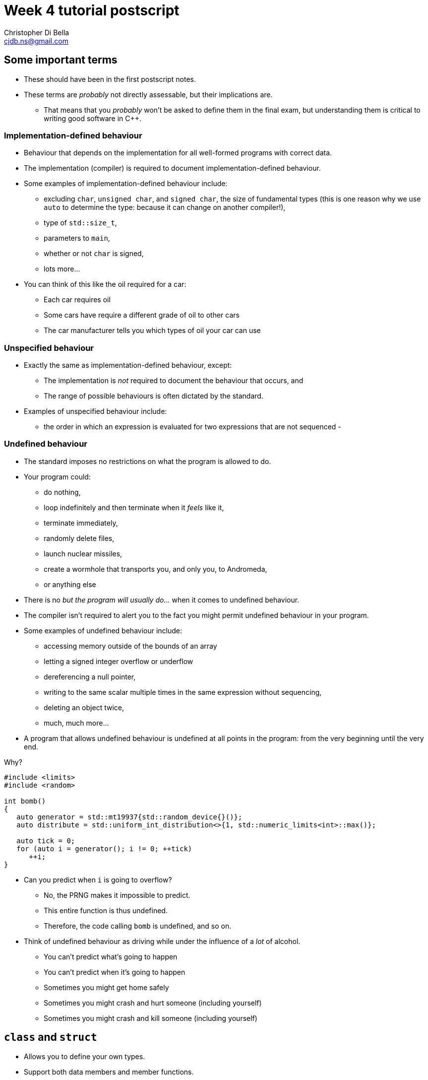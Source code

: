 Week 4 tutorial postscript
==========================
:Author: Christopher Di Bella
:Email: cjdb.ns@gmail.com
:Revision: 1
:Date:
:cpp: C++

== Some important terms
* These should have been in the first postscript notes.
* These terms are _probably_ not directly assessable, but their implications are.
   - That means that you _probably_ won't be asked to define them in the final exam, but
     understanding them is critical to writing good software in {cpp}.

=== Implementation-defined behaviour
* Behaviour that depends on the implementation for all well-formed programs with correct data.
* The implementation (compiler) is required to document implementation-defined behaviour.
* Some examples of implementation-defined behaviour include:
   - excluding `char`, `unsigned char`, and `signed char`, the size of fundamental types (this is
     one reason why we use `auto` to determine the type: because it can change on another
     compiler!),
   - type of `std::size_t`,
   - parameters to `main`,
   - whether or not `char` is signed,
   - lots more...

* You can think of this like the oil required for a car:
   - Each car requires oil
   - Some cars have require a different grade of oil to other cars
   - The car manufacturer tells you which types of oil your car can use

=== Unspecified behaviour
* Exactly the same as implementation-defined behaviour, except:
   - The implementation is _not_ required to document the behaviour that occurs, and
   - The range of possible behaviours is often dictated by the standard.
* Examples of unspecified behaviour include:
   - the order in which an expression is evaluated for two expressions that are not sequenced
   - 

=== Undefined behaviour
* The standard imposes no restrictions on what the program is allowed to do.
* Your program could:
   - do nothing,
   - loop indefinitely and then terminate when it 'feels' like it,
   - terminate immediately,
   - randomly delete files,
   - launch nuclear missiles,
   - create a wormhole that transports you, and only you, to Andromeda,
   - or anything else
* There is no 'but the program will usually do...' when it comes to undefined behaviour.
* The compiler isn't required to alert you to the fact you might permit undefined behaviour in your
  program.
* Some examples of undefined behaviour include:
   - accessing memory outside of the bounds of an array
   - letting a signed integer overflow or underflow
   - dereferencing a null pointer,
   - writing to the same scalar multiple times in the same expression without sequencing,
   - deleting an object twice,
   - much, much more...
* A program that allows undefined behaviour is undefined at all points in the program: from the
  very beginning until the very end.

.Why?
[source,cpp]
------------
#include <limits>
#include <random>

int bomb()
{
   auto generator = std::mt19937{std::random_device{}()};
   auto distribute = std::uniform_int_distribution<>{1, std::numeric_limits<int>::max()};

   auto tick = 0;
   for (auto i = generator(); i != 0; ++tick)
      ++i;
}
------------

* Can you predict when `i` is going to overflow?
   - No, the PRNG makes it impossible to predict.
   - This entire function is thus undefined.
   - Therefore, the code calling `bomb` is undefined, and so on.
* Think of undefined behaviour as driving while under the influence of a _lot_ of alcohol.
   - You can't predict what's going to happen
   - You can't predict when it's going to happen
   - Sometimes you might get home safely
   - Sometimes you might crash and hurt someone (including yourself)
   - Sometimes you might crash and kill someone (including yourself)

== `class` and `struct`
* Allows you to define your own types.
* Support both data members and member functions.
* Declare your member functions as `const` until you have a reason not to.
* Make data members private until you have a reason not to.

.Quiz
[NOTE]
=====
1. What is the difference between class and struct?
2. What are the three access modifiers available?
=====

=== <<norm-ctor,Constructors>>
* A special function that does not return.
* Responsible for creating the object.
* There are three different kinds of constructor:
   - xref:norm-ctor[Constructor]
   - xref:copy-ctor[Copy constructor]
   - xref:move-ctor[Move constructor]
* If you don't need to define a copy constructor or a move constructor, _don't_ define them.

[source,cpp]
------------
class film
{
public:
   film(const std::string& title,
        const std::string& director,
        const std::vector<std::string>& cast,
        std::int64_t revenue);
private:
   std::string title_;
   std::string director_;
   std::vector<std::string> cast_;
   std::int64_t revenue_;
};

film::film(const std::string& title,
           const std::string& director,
           const std::vector<std::string>& cast,
           const std::int64_t revenue)
   : title_{title}, director_{director}, cast_{cast}, revenue_{revenue}
{
}
------------

.Quiz
[NOTE]
=====
1. What happens when you don't define a constructor at all?
2. What happens when you don't define a default constructor?
3. What is a delegating constructor?
4. Why is the body of the above constructor empty?
5. What is an explicit constructor?
6. Why do we like explicit constructors?
=====

=== `const` member functions
* Promise that the function won't modify any non-`mutable` data members.
* Can only call other `const` member functions.
* Objects specified to be `const` can only call `const` member functions.

[source,cpp]
------------
class film
{
public:
   film(const std::string&, const std::string&, const std::vector<std::string>&, const std::int64_t);
   const std::string& title() const;
private:
   std::string title_;
   std::string director_;
   std::vector<std::string> cast_;
   std::int64_t revenue_;
};

film::film(const std::string& title,
           const std::string& director,
           const std::vector<std::string>& cast,
           const std::int64_t revenue);
   : title_{title},
     director_{director},
     cast_{cast},
     revenue_{revenue}
{
}

const std::string& film::title() const
{
   title_ = "Star Wars: The Empire Strikes Back"; // error: title_ is immutable in this function
   return title_; // okay
}
------------

.Quiz
[NOTE]
=====
1. How should you be returning data members by default?
2. When should you not be returning data members this way?
=====

=== `mutable` data members
* The exception to the `const` rule: you can modify a `mutable` data member inside a `const`
  function.
* Sounds shady, right?
* Only very carefully chosen members should be `mutable` (e.g. a cache).

[source,cpp]
------------
class cinema
{
public:
   // ...
   const film& top_grossing_film() const;
private:
   std::vector<film> films_;
   mutable bool cache_invalidated_; // set to true in some insertion function
   mutable const film* top_film_;
};

const film& cinema::top_grossing_film() const
{
   if (films_.empty())
   {
      top_film_ = nullptr;
   }
   else if (cache_invalidated_)
   {
      top_film_ = &films_[0]; // reset top_film_ so it isn't a dangling pointer
      for (const auto& f : films_)
         top_film_ = &std::max(f, *top_film_);
      cache_invalidated_ = false;
   }

   return *top_film_;
}
------------

=== `friend` functions
* Have access to a class's privates.
* Are free-form functions or other classes that have the _same_ access as any function within the
  class.
* Avoid them if you can.
* Prefer non-member, non-friend functions when possible.

== Resource Acquisition is Initialisation (or as it's called in lectures, "Copy Control")
* The _single_ most powerful feature C++ has to offer.
* More important than object-oriented programming and generic programming.
* It's not just a language feature, but a programming idiom.
   1. You allocate a resource.
   2. You use the resource.
   3. You clean up the resource yourself, but the compiler decides when it happens.
   4. That's the general idea!

.What is a resource?
[options="header"]
|========================
|Example                                                                                  |Do we ned to worry about it (in modern C++)?                                                                                                                       
|A file handle.                                                                           |`ofstream` and `ifstream` already worry about cleaning up file handles, so unless you have some reason not to use them, you don't need to worry about file handles.
|An _owning_ pointer, or a pointer that is responsible for deallocating free store memory.|All owning pointers should be smart pointers where possible, so this is rarely a concern.                                                                          
|A mutex.                                                                                 |We'll cover mutexes another day, but there's stuff for them too.                                                                                                   
|Some other system-related stuff...                                                       |You'll need to inspect the standard library and GSL to see for yourself.                                                                                           
|========================

* You've been using it a lot already without knowing:
   - `vector` employs it (it dynamically allocates memory, but you never personally clean it up)
   - `ifstream` employs it (you open the file handle, but you never personally close it)

.It's not garbage collection.
[options="header"]
|=========================
|Garbage collection                                                                      |RAII                                                             
|is a fire and forget tool employed by a runtime.                                        |is a programming idiom actively employed by vigilant programmers.
|can happen at any point _from_ the end of an object's life to the program's termination.|is guaranteed to happen _at_ the end of an object's life.        
|=========================

=== Destructor, copy constructor, copy assignment, and the rule of three
* The destructor is a function that's (usually) automatically called at the end of an object's
  lifetime.
   - If you don't define one, it'll be synthesised for you.
   - It is responsible for cleaning up any members, but it doesn't clean up resources that you
     reserve.
   - It is specified to be `noexcept` by default, and you shouldn't throw an exception from inside
     one unless you want all kinds of trouble.
   - Creating a destructor to clear a `vector` or set an `int` to 0 is redundant and should not be
     done.
* A copy constructor is responsible for copying resources from an object into an object that is
  being constructed.
   - If you don't define one, it'll be synthesised for you.
   - You are responsible for ensuring that resources you reserve are correctly copied.
   - Creating a copy constructor just to copy a `vector` is redundant, and shouldn't be done.
* A copy assignment operator is responsible for copying resources from an object A into a
  pre-existing variable B, _and_ cleaning up the original resources in B.
   - If you don't define one, it'll be synthesised for you.
   - You are responsible for ensuring that any resources that B currently holds are appropriately
     cleaned up, and then properly copying the resources across from A.
   - Creating a copy assignment operator just to copy a `vector`, or 'ensure' that your objects have
     the same values is redundant, and shouldn't be done.

.Be aware for self-assignment
[WARNING]
=====
* If you perform `a = a;`, the state of `a` must remain the same.
* There are three copy assignment operators below, one is incorrect, one is recommended, and one
  should only be used with good reason.
[source,cpp]
------------
template <typename T>
smart_ptr<T>& smart_ptr<T>::operator=(const smart_ptr<T>& d)
{
   delete data_;
   data_ = new T{*d.data_};
   return *this;
}
------------

* What can go wrong with the above?
   - If we perform `a = a`, then we have just deleted the data we wish to copy.
   - We are also dereferencing a dangling pointer. The result of this is undefined.
   - This should be rejected by compiler warnings, lint tools, a static analysers, _and_ code
     reviews, but don't expect compiler warnings alone to stop you.
   - This is the not-recommended one.

[source,cpp]
------------
template <typename T>
smart_ptr<T>& smart_ptr<T>::operator=(const smart_ptr<T>& d)
{
   if (this != &d)
   {
      delete data_;
      data_ = new T{*d.data_};
   }

   return *this;
}
------------

* This is better, but there's still a few things to consider:
   - If we perform `a = a`, then the resources are preserved.
   - This is production-okay code.
   - This shouldn't be rejected by lint tools and static analysers, but might be rejected by a
     strict code review team.
   - The key problem is that we need to explicitly release any held resources and then allocate new
     resources, and we might forget to do it.
   - We've also already done both of these in our copy constructor and our destructor, so there's
     now some code duplication.
   - If only there were a way to reduce code duplication...

[source,cpp]
------------
template <typename T>
smart_ptr<T>& smart_ptr<T>::operator=(const smart_ptr<T>& d)
{
   auto t = smart_ptr{d}; // copy constructor call
   std::swap(*this, t);   // resources of our old smart_ptr go into t
   return *this;
} // t cleaned up here by definition
------------

* ...which we can do by invoking the copy constructor and the destructor.
   - Credit goes to Scott Meyers.
   - This is the recommended one, unless you have some reason to use the above one.
=====

* **The rule of three states that if you have a need to implement one of these, you must implement
  all of them.**
[WARNING]
=========
* There is no compiler check to see if you do or do not implement all three.
* There is also no compiler check to see if you have correctly implemented any of them.
* A static analyser may help, but do not expect it to catch everything you've missed.
* This is a part of the RAII programming idiom, and is up to you to enforce.
=========

=== Rvalue references
* We learned about _lvalue_ references in week 1.
* An lvalue reference refers to some lvalue (a function or object).
* You cannot bind an lvalue reference to an rvalue, but you may bind an lvalue reference-to-`const`
  to an rvalue.

[source,cpp]
------------
auto& reference_to_int = 0; // error: can't bind an lvalue reference to an rvalue
const auto& reference_to_const_int = 0; // okay
------------

* Rvalue references refer to rvalues.
   - Rvalue references cannot bind to lvalues.
* They may bind to temporaries, which are a form of rvalue.
   - A temporary is an object without a name.
   - A temporary is destroyed at the end of the full expression it is constructed in.
* They may also bind to lvalues that are nearing the end of their lifetime.
   - We need to explicitly tell the compiler about this, but more on this later.
* Rvalue references are used for _destructive_ reads.
   - An rvalue reference-to-`const` is thus pointless.

[source,cpp]
------------
auto&& rvalue_reference = 0; // okay
const auto&& rvalue_reference_to_const = 0; // legal, but the rvalue reference is now useless.
------------

=== Move constructor, move assignment, and the rule of five
* A fax machine scans your document and replicates it. This is akin to copying.
* Handing a document to another person means that you no longer have the document, and only one
  document is in circulation. This is akin to moving.
* Moving things happens at the near of an object's lifetime.
   - Does that sound familiar?
   - Moving works with rvalue references.
* An object that has been moved is left in a destructible state, but is an empty shell.

==== Move constructors
* Move constructors are responsible for moving all of an object's resources from a preexisting
  object to an object that is just being constructed.
* The rules for a synthesised move constructor are stricter than those for a copy constructor.
  Namely, you must not have defined a custom:
   1. Copy constructor
   2. Copy assignment operator
   3. Destructor
   4. Move constructor (no point synthesising one if you already made it -- you know better than
      the compiler, after all!)
   5. Move assignment operator
* Similarly to the above, defining your own to explicitly move anything other than a resource is
     redundant.
* Similarly to all other constructors, make sure that you use your initialiser list.

[source,cpp]
------------
template <typename T>
smart_ptr<T>::smart_ptr(smart_ptr<T>&& o)
   : data_{o.data_}
{
   o.data_ = nullptr; // o.data_ is no longer an owner of the
                      // object, and cannot point to the resource.
}
------------

* If you'd like to move something other than a built-in type, you'll need to use a special function
  called `std::move`.
   - _Never_ dequalify `std::move`, not even with `using std::move`.
   - It is a very important function, and has a common name. Mixing it up with some other function
     is very, _very_ bad.

[source,cpp]
------------
template <typename T>
record<T>::record(record<T>&& o)
   : data_{std::move(o.data_)}, // data_ is a vector<T>
     resource_{o.resource_} // resource_ is a pointer pointing to something on the free store
{
   o.resource_ = nullptr;
}
------------

[TIP]
=====
* Notice that we didn't do anything with `o.data_`, like we did with `o.resource_`. This is because
  `vector` has a move constructor that does all of that for us.
   - If we weren't explicitly managing `resource_`, then we wouldn't bother defining the any of the
     five.
=====

[TIP]
=====
* `std::move` doesn't actually move anything on its own.
* It is a wrapper for a `static_cast<T&&>`, where `T` is the type you pass to `std::move`.
* All the moving happens in the constructor we've just spoken about, and the assignment operator
  below.
* `std::move` is a trick to get the compiler to let us move an lvalue.
=====

==== Move assignment operators
* Similarly to copy assignment, move assignment is responsible for moving resources from an object A
  to a prexisting object B, after having released the resources that B holds.

.Self-assignment with the move constructor
[CAUTION]
=========
* The standard implies that self-assignment with a move assignment operator is unspecified.
   - It could clear out the object (same as xoring with itself), or
   - It could be a no-op (i.e. optimised out)
* If you want the former to happen, don't check for self-assignment: a correctly written move
  assignment operator will cause this to happen automatically.
* If you prefer the latter to happen, you cannot employ the copy-and-swap method used in the copy
  assignment operator.
* You must use the check-for-self method, like so:

[source,cpp]
------------
template <typename T>
record<T>& record<T>::operator=(record<T>&& r)
{
   if (this != &r)
   {
      delete[] resource_;
      data_ = std::move(r.data_);
      resource_ = r.resource_;
      r.resource_ = nullptr;
   }

   return *this;
}
------------
=========

* **The rule of five states that if you need to move a resource, then you need to implement the
  rule of three, _and_ the move constructor, _and_ the move assignment operator.**
[WARNING]
=========
* Not everything is moveable (built-in types, stack-allocated arrays, etc.).
* Some things that can be moved can't be copied (e.g. `unique_ptr`). These are an exception to the
  rule of five.
* Similarly to the rule of three, tools may help, but they probably won't. Be vigilant.
=========

=== The rule of zero
* Don't define any!
* If your type doesn't personally manage a resource, don't bother with _any_ of the five.
* The compiler will synthesise a perfectly working copy constructor, move constructor, copy
  assignment operator, move assignment operator, and destructor for you.
   - These will call the appropriate constructors for all of your members.
* The rule of zero often isn't applicable to library developers.
* Why is the rule of zero recommended?
   1. You don't need to write five functions -- less to write
   2. You don't need to write five _complex_ functions -- less to think about
   3. You don't need to _test_ five complex functions -- less to test
   4. Someone has already done the work... just elsewhere! Don't reinvent the wheel!
* Unless I'm implementing library code, I stick to the rule of zero.
* What about if you want something to be moveable, but not copyable? Check out this:

[source,cpp]
------------
template <typename T>
class record
{
public:
   record() = default;
   record(const T& t);

   record(const record&) = delete;
   record(record&&) = default;
   ~record() = default;

   record& operator=(const record&) = delete;
   record& operator=(record&&) = default;
private:
   std::vector<T> data_;
   resource_t* resource_;
};
------------

* The functions that are `= default` are still synthesised by the compiler.
* The functions that are `= delete` are not implemented.
* This is how you communicate to programmers that a particular function isn't implemented in
  _modern_ {cpp}.

=== Copy elision
* So, we've looked at both copy control and move semantics, or more formally known as RAII.
* We've learned about shallow (cheap) copies and deep (expensive) copies, and how moving _can_ be
  cheap for some types.
* "_Chris! Does this mean you've been lying to us this whole time? That we should be returning
  local variables via `std::move`?_" you might ask at this point.
* Do you mean like _this_ code, shown below?

[source,cpp]
------------
std::vector<int> make_school(const int children)
{
   auto crowd = std::vector<int>{};

   auto generator = std::mt19937{std::random_device{}()};
   auto distribute = std::uniform_int_distribution<>{12, 19};

   std::generate_n(std::back_insert_iterator<decltype(crowd)>{crowd}, children,
                   [&]{ return distribute(generator); });

   return std::move(crowd);
}
------------

* "Yes! That's exactly what I mean! Won't that force the compiler not to make a copy, thus making
  my code more efficient?"
* [big]*NO!*
* Did you write a test to check that it's more efficient?
   - If you did, and still came to that conclusion, you'd be lying.
* Do not, under any circumstances, return by wrapping your object in `std::move`.
* The compiler is allowed to perform an optimisation known as _copy elision_.
   - Under certain conditions, the compiler is allowed to eliminate the need for calling both the
     copy constructor and the move constructor.
* When these conditions aren't met, or if the compiler doesn't perform the optimisation, the
  compiler will automatically perform a move anyway.
* By adding `std::move`, you will:
   - At best, do nothing
   - At worst, trick the compiler into not doing the copy/move constructor elimination.
* This is one of the _very few_ hard and fast rules that I assert.

=== Passing by parameters revisited
* You might be wondering whether or not what the rules are regarding pass by rvalue reference, since
  there are rules for passing by value, passing by reference, and passing by reference-to-`const`.
* Since there's two types of reference, should we be writing:
   - one function that passes by reference-to-`const` for non-destructive reads, and
   - one function that passes by rvalue reference for destructive reads?
* If you think about that for long enough, you should conclude that you'll have a combinatorial
  number of functions to write, based on the number of parameters:
   - 1 parameter -> 2 functions
   - 2 parameters -> 4 functions
   - 3 parameters -> 8 functions
   - so on...
* You'll be relieved to hear that for most people, you _don't_ need to pass by rvalue reference,
  most of the time.
* Library writers need to be more aware of passing by rvalue reference, but only in certain sections
  of their code.
* Passing by value can invoke either the copy constructor or the move constructor based on the
  context.
* In 2009, people started getting excited about move semantics, and started pathologically passing
  by value much more often.
* You will probably make things much slower by passing by value (you can see tests in the video
  linked below).
   - So pass by reference-to-`const`, as normal.
* The last point applies to all functions except for constructors, and _only_ constructors.
* Only after performance testing that proves the following is _undoubtedly_ faster than passing by
  reference-to-`const`, should you consider the following:

[source,cpp]
------------
class film
{
public:
   film(std::string, std::string, std::vector<std::string>, const std::int64_t);
   const std::string& title() const;
private:
   std::string title_;
   std::string director_;
   std::vector<std::string> cast_;
   std::int64_t revenue_;
};

film::film(std::string title, std::string director, std::vector<std::string> cast, std::int64_t revenue);
   : title_{std::move(title)},
     director_{std::move(director)},
     cast_{std::move(cast)},
     revenue_{revenue}
{
}

const std::string& film::title() const
{
   title_ = "Star Wars: The Empire Strikes Back"; // error: title_ is immutable in this function
   return title_; // okay
}
------------

== {cpp}'s most vexing parse
* Pop quiz: does this code compile?
   - Why or why not?
   - If it does compile, what is its output?

[source,cpp]
------------
#include <algorithm>
#include <iostream>
#include <iterator>
#include <vector>

int main()
{
   constexpr auto size  = 8;
   constexpr auto value = 20;
   std::vector<double> foo(size, value);
   std::copy(foo.cbegin(), foo.cend(),
             std::ostream_iterator<decltype(foo)::value_type>{std::cout, " "});

   std::cout << '\n';
}
------------

* Yes, it compiles!
* The output is the number 20, printed eight times, each print on a separate line.

[source,cpp]
--------
20 20 20 20 20 20 20 20 
--------

* How about this code?

[source,cpp]
------------
#include <algorithm>
#include <iostream>
#include <iterator>
#include <vector>

int main()
{
   constexpr auto size = 8;
   constexpr auto value = 20;
   std::vector<double> foo(std::size_t(size), double(value));
   std::copy(foo.cbegin(), foo.cend(),
             std::ostream_iterator<decltype(foo)::value_type>{std::cout, " "});

   std::cout << '\n';
}
------------

* No, this code doesn't compile!
* What's the error?

[source,cpp]
-------------
cjdb: g++ -Wall -Wextra -Werror -pedantic -std=c++14 -o mvp mvp.cpp
mvp.cpp: In function ‘int main()’:
mvp.cpp:11:18: error: request for member ‘cbegin’ in ‘foo’, which is of non-class type ‘std::vector<double>(std::size_t, double) {aka std::vector<double>(long long unsigned int, double)}’
    std::copy(foo.cbegin(), foo.cend(),
                  ^
mvp.cpp:11:32: error: request for member ‘cend’ in ‘foo’, which is of non-class type ‘std::vector<double>(std::size_t, double) {aka std::vector<double>(long long unsigned int, double)}’
    std::copy(foo.cbegin(), foo.cend(),
                                ^
cc1plus: all warnings being treated as errors
-------------

* That's odd... foo was clearly defined in the second line of `main`...
   - There's a few more errors that have been omitted because they aren't relevant.
* The problem is with the line `std::vector<int> foo(std::size_t(i));`
   - We tried to convert `size` an unsigned integer type, because the previous program had a
     narrowing conversion.
   - We also tried to convert `value` to a floating-point number type, because the previous program
     had another narrowing conversion.
   - The problem is that based on {cpp}'s parsing rules, foo is a function declaration!
   - What about the `size_t(size)`, you ask?
   - That's a parameter of type `std::size_t`, and is named `size` in this declaration.
* This problem has been titled "{cpp}'s Most Vexing Parse" by Scott Meyers.
   - He's da real MVP!
* So, how do we stop MVP?
* Two ways, and you should already be employing the second way.
* The first way is to use list-initialisation (with `{}` instead of `()`):

[source,cpp]
------------
#include <algorithm>
#include <iostream>
#include <iterator>
#include <vector>

int main()
{
   constexpr auto size = 8;
   constexpr auto value = 20;
   std::vector<double> foo{std::size_t(size), double(value)}; // notice the braces, not the parentheses
   std::copy(foo.cbegin(), foo.cend(),
             std::ostream_iterator<decltype(foo)::value_type>{std::cout, " "});

   std::cout << '\n';
}
------------

* Let's run the program:

[source,cpp]
--------
8 20 
--------

* The output isn't the same!
   - "Initializer-list constructors are favored over other constructors in list-initialization" --
     Working Draft for Standard C++.
   - This means that the vector takes two doubles, rather than a `size_t` and a `double`.

* The second way, which is preferable, is via `auto`:

[source,cpp]
------------
#include <algorithm>
#include <iostream>
#include <iterator>
#include <vector>

int main()
{
   constexpr auto size = 8;
   constexpr auto value = 20;

   auto foo = std::vector<int>(std::size_t(size), double(value));
   std::copy(foo.cbegin(), foo.cend(),
             std::ostream_iterator<decltype(foo)::value_type>{std::cout, " "});

   std::cout << '\n';
}
------------

* That works, even though it 'looks' like the previous one.

[source,cpp]
------------
20 20 20 20 20 20 20 20 
------------

* An even better solution is to choose your types correctly.
* Prefer a combination of automatic type deduction _and_ list-initialisation.
   - That is, always put `auto` on the left-hand side (even for fundamental types).
   - On the right-hand side, choose based on whether you need list-initalisation or a constructor.
   - If it doesn't matter between the two, choose list-initialisation.
